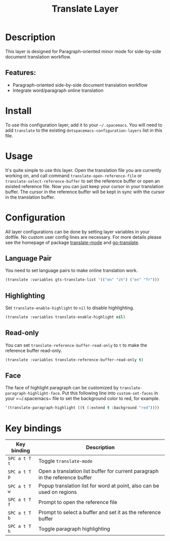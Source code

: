 #+TITLE: Translate Layer

#+TAGS: layer|tool

[[file:img/screen-record.gif]]

* Table of Contents                     :TOC_5_gh:noexport:
- [[#description][Description]]
  - [[#features][Features:]]
- [[#install][Install]]
- [[#usage][Usage]]
- [[#configuration][Configuration]]
  - [[#language-pair][Language Pair]]
  - [[#highlighting][Highlighting]]
  - [[#read-only][Read-only]]
  - [[#face][Face]]
- [[#key-bindings][Key bindings]]

* Description
This layer is designed for Paragraph-oriented minor mode for
side-by-side document translation workflow.

** Features:
- Paragraph-oriented side-by-side document translation workflow
- Integrate word/paragraph online translation

* Install
To use this configuration layer, add it to your =~/.spacemacs=. You will need to
add =translate= to the existing =dotspacemacs-configuration-layers= list in this file.

* Usage
It's quite simple to use this layer. Open the translation file you are currently working
on, and call command =translate-open-reference-file= or =translate-select-reference-buffer=
to set the reference buffer or open an existed reference file. Now you can just keep your
cursor in your translation buffer. The cursor in the reference buffer will be kept in
sync with the cursor in the translation buffer.

* Configuration
All layer configurations can be done by setting layer variables in your dotfile.
No custom user config lines are necessary. For more details please see the homepage
of package [[https://github.com/rayw000/translate-mode][translate-mode]] and [[https://github.com/lorniu/go-translate/][go-translate]].

** Language Pair
You need to set language pairs to make online translation work.

#+BEGIN_SRC emacs-lisp
  (translate :variables gts-translate-list '(("en" "zh") ("en" "fr")))
#+END_SRC

** Highlighting
Set =translate-enable-highlight= to =nil= to disable highlighting.

#+BEGIN_SRC emacs-lisp
  (translate :variables translate-enable-highlight nil)
#+END_SRC

** Read-only
You can set =translate-reference-buffer-read-only= to =t= to make the reference buffer read-only.

#+BEGIN_SRC emacs-lisp
  (translate :variables translate-reference-buffer-read-only t)
#+END_SRC

** Face
The face of highlight paragraph can be customized by =translate-paragraph-highlight-face=.
Put this following line into =custom-set-faces= in your =~/.spacemacs~ file to set the background
color to red, for example.

#+BEGIN_SRC emacs-lisp
  '(translate-paragraph-highlight ((t (:extend t :background "red"))))
#+END_SRC

* Key bindings

| Key binding   | Description                                                                  |
|---------------+------------------------------------------------------------------------------|
| ~SPC a t T t~ | Toggle =translate-mode=                                                      |
| ~SPC a t T p~ | Open a translation list buffer for current paragraph in the reference buffer |
| ~SPC a t T w~ | Popup translation list for word at point, also can be used on regions        |
| ~SPC a t T f~ | Prompt to open the reference file                                            |
| ~SPC a t T b~ | Prompt to select a buffer and set it as the reference buffer                 |
| ~SPC a t T h~ | Toggle paragraph highlighting                                                |
